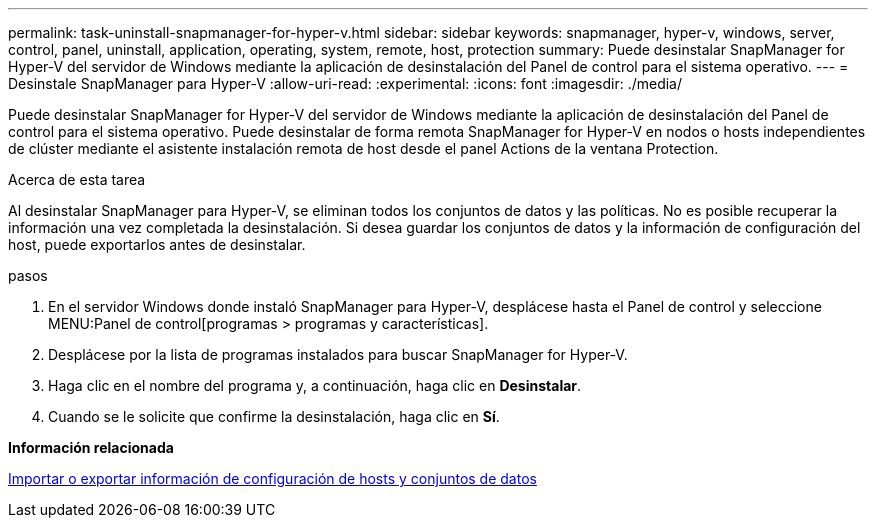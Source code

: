 ---
permalink: task-uninstall-snapmanager-for-hyper-v.html 
sidebar: sidebar 
keywords: snapmanager, hyper-v, windows, server, control, panel, uninstall, application, operating, system, remote, host, protection 
summary: Puede desinstalar SnapManager for Hyper-V del servidor de Windows mediante la aplicación de desinstalación del Panel de control para el sistema operativo. 
---
= Desinstale SnapManager para Hyper-V
:allow-uri-read: 
:experimental: 
:icons: font
:imagesdir: ./media/


[role="lead"]
Puede desinstalar SnapManager for Hyper-V del servidor de Windows mediante la aplicación de desinstalación del Panel de control para el sistema operativo. Puede desinstalar de forma remota SnapManager for Hyper-V en nodos o hosts independientes de clúster mediante el asistente instalación remota de host desde el panel Actions de la ventana Protection.

.Acerca de esta tarea
Al desinstalar SnapManager para Hyper-V, se eliminan todos los conjuntos de datos y las políticas. No es posible recuperar la información una vez completada la desinstalación. Si desea guardar los conjuntos de datos y la información de configuración del host, puede exportarlos antes de desinstalar.

.pasos
. En el servidor Windows donde instaló SnapManager para Hyper-V, desplácese hasta el Panel de control y seleccione MENU:Panel de control[programas > programas y características].
. Desplácese por la lista de programas instalados para buscar SnapManager for Hyper-V.
. Haga clic en el nombre del programa y, a continuación, haga clic en *Desinstalar*.
. Cuando se le solicite que confirme la desinstalación, haga clic en *Sí*.


*Información relacionada*

xref:task-import-or-export-host-and-dataset-configuration-information.adoc[Importar o exportar información de configuración de hosts y conjuntos de datos]
